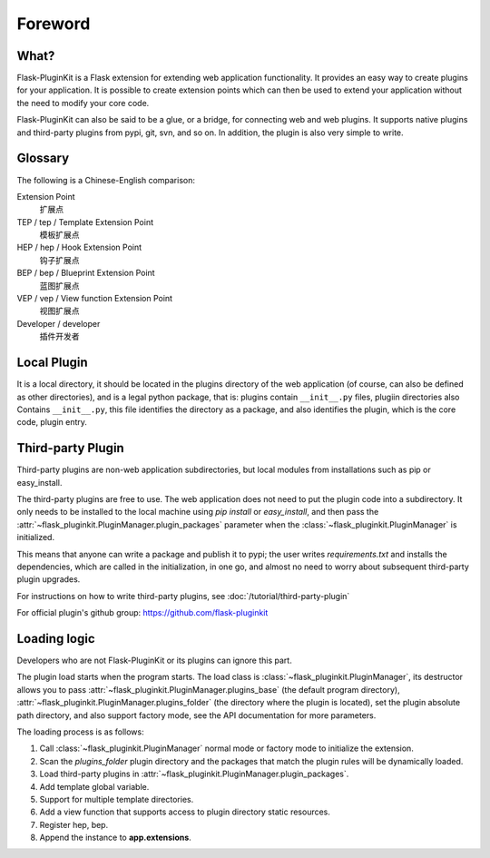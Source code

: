 Foreword
========

What?
-----

Flask-PluginKit is a Flask extension for extending web application
functionality. It provides an easy way to create plugins for your application.
It is possible to create extension points which can then be used to
extend your application without the need to modify your core code.

Flask-PluginKit can also be said to be a glue, or a bridge, for
connecting web and web plugins. It supports native plugins and
third-party plugins from pypi, git, svn, and so on. In addition, the plugin
is also very simple to write.

Glossary
--------

The following is a Chinese-English comparison:

Extension Point
    扩展点

TEP / tep / Template Extension Point
    模板扩展点

HEP / hep / Hook Extension Point
    钩子扩展点

BEP / bep / Blueprint Extension Point
    蓝图扩展点

VEP / vep / View function Extension Point
    视图扩展点

Developer / developer
    插件开发者

Local Plugin
------------

It is a local directory, it should be located in the plugins directory of
the web application (of course, can also be defined as other directories),
and is a legal python package, that is: plugins contain ``__init__.py`` files,
plugiin directories also Contains ``__init__.py``, this file identifies
the directory as a package, and also identifies the plugin,
which is the core code, plugin entry.

Third-party Plugin
------------------

Third-party plugins are non-web application subdirectories, but
local modules from installations such as pip or easy_install.

The third-party plugins are free to use. The web application does not need
to put the plugin code into a subdirectory. It only needs to be installed
to the local machine using `pip install` or `easy_install`, and then pass
the :attr:`~flask_pluginkit.PluginManager.plugin_packages` parameter when
the :class:`~flask_pluginkit.PluginManager` is initialized.

This means that anyone can write a package and publish it to pypi;
the user writes `requirements.txt` and installs the dependencies,
which are called in the initialization, in one go, and almost no need
to worry about subsequent third-party plugin upgrades.

For instructions on how to write third-party plugins,
see :doc:`/tutorial/third-party-plugin`

For official plugin's github group: https://github.com/flask-pluginkit

Loading logic
-------------

Developers who are not Flask-PluginKit or its plugins can ignore this part.

The plugin load starts when the program starts.
The load class is :class:`~flask_pluginkit.PluginManager`,
its destructor allows you to pass
:attr:`~flask_pluginkit.PluginManager.plugins_base`
(the default program directory),
:attr:`~flask_pluginkit.PluginManager.plugins_folder`
(the directory where the plugin is located),
set the plugin absolute path directory, and also support factory mode,
see the API documentation for more parameters.

The loading process is as follows:

1. Call :class:`~flask_pluginkit.PluginManager` normal mode or factory mode
   to initialize the extension.

2. Scan the `plugins_folder` plugin directory and the packages that
   match the plugin rules will be dynamically loaded.

3. Load third-party plugins in
   :attr:`~flask_pluginkit.PluginManager.plugin_packages`.

4. Add template global variable.

5. Support for multiple template directories.

6. Add a view function that supports access to
   plugin directory static resources.

7. Register hep, bep.

8. Append the instance to **app.extensions**.
